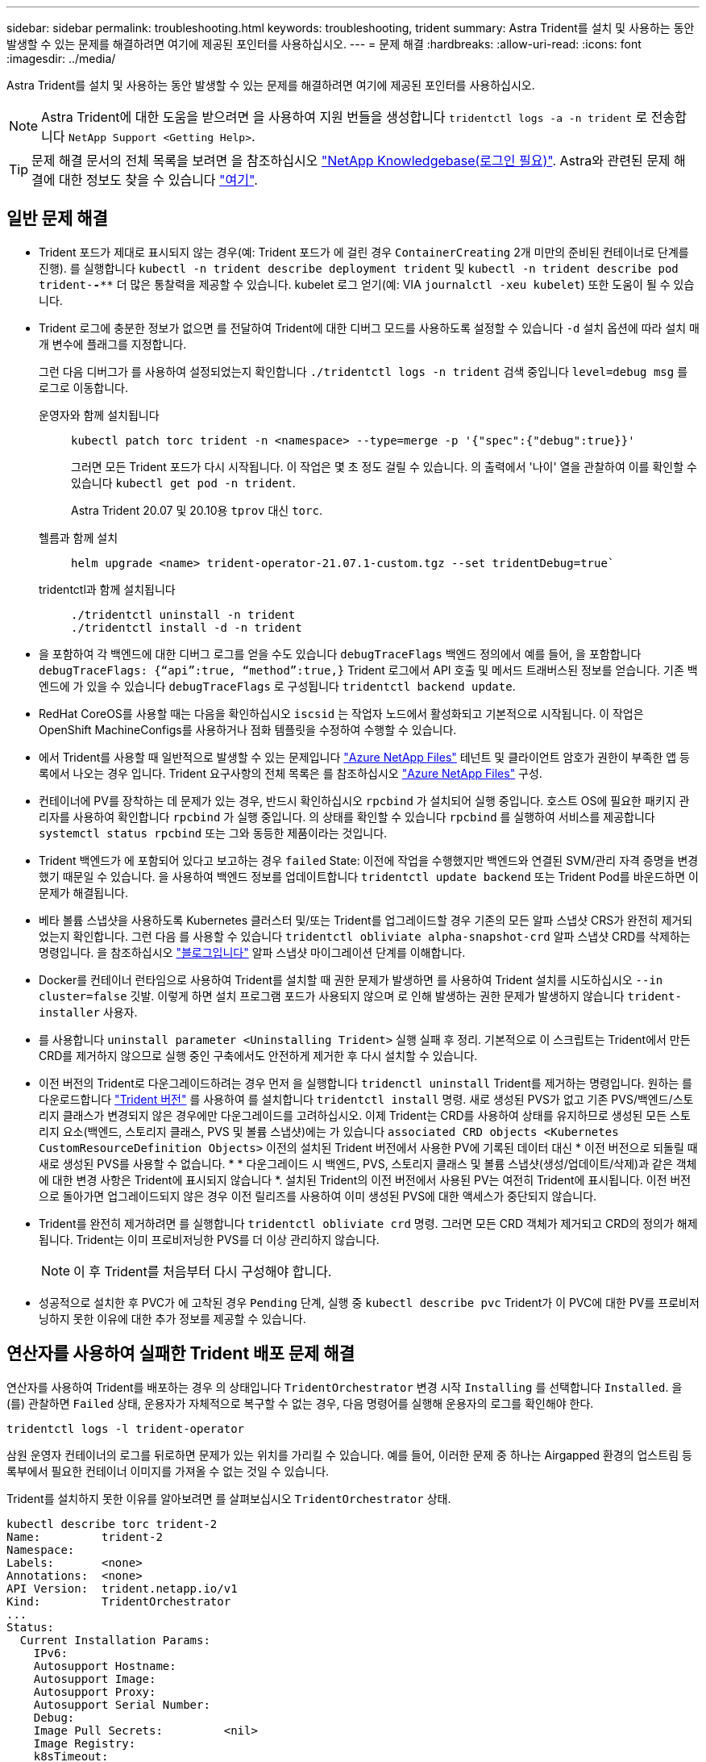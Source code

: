 ---
sidebar: sidebar 
permalink: troubleshooting.html 
keywords: troubleshooting, trident 
summary: Astra Trident를 설치 및 사용하는 동안 발생할 수 있는 문제를 해결하려면 여기에 제공된 포인터를 사용하십시오. 
---
= 문제 해결
:hardbreaks:
:allow-uri-read: 
:icons: font
:imagesdir: ../media/


Astra Trident를 설치 및 사용하는 동안 발생할 수 있는 문제를 해결하려면 여기에 제공된 포인터를 사용하십시오.


NOTE: Astra Trident에 대한 도움을 받으려면 을 사용하여 지원 번들을 생성합니다 `tridentctl logs -a -n trident` 로 전송합니다 `NetApp Support <Getting Help>`.


TIP: 문제 해결 문서의 전체 목록을 보려면 을 참조하십시오 https://kb.netapp.com/Advice_and_Troubleshooting/Cloud_Services/Trident_Kubernetes["NetApp Knowledgebase(로그인 필요)"^]. Astra와 관련된 문제 해결에 대한 정보도 찾을 수 있습니다 https://kb.netapp.com/Advice_and_Troubleshooting/Cloud_Services/Astra["여기"^].



== 일반 문제 해결

* Trident 포드가 제대로 표시되지 않는 경우(예: Trident 포드가 에 걸린 경우 `ContainerCreating` 2개 미만의 준비된 컨테이너로 단계를 진행). 를 실행합니다 `kubectl -n trident describe deployment trident` 및 `kubectl -n trident describe pod trident-********-****` 더 많은 통찰력을 제공할 수 있습니다. kubelet 로그 얻기(예: VIA `journalctl -xeu kubelet`) 또한 도움이 될 수 있습니다.
* Trident 로그에 충분한 정보가 없으면 를 전달하여 Trident에 대한 디버그 모드를 사용하도록 설정할 수 있습니다 `-d` 설치 옵션에 따라 설치 매개 변수에 플래그를 지정합니다.
+
그런 다음 디버그가 를 사용하여 설정되었는지 확인합니다 `./tridentctl logs -n trident` 검색 중입니다 `level=debug msg` 를 로그로 이동합니다.

+
운영자와 함께 설치됩니다::
+
--
[listing]
----
kubectl patch torc trident -n <namespace> --type=merge -p '{"spec":{"debug":true}}'
----
그러면 모든 Trident 포드가 다시 시작됩니다. 이 작업은 몇 초 정도 걸릴 수 있습니다. 의 출력에서 '나이' 열을 관찰하여 이를 확인할 수 있습니다 `kubectl get pod -n trident`.

Astra Trident 20.07 및 20.10용 `tprov` 대신 `torc`.

--
헬름과 함께 설치::
+
--
[listing]
----
helm upgrade <name> trident-operator-21.07.1-custom.tgz --set tridentDebug=true`
----
--
tridentctl과 함께 설치됩니다::
+
--
[listing]
----
./tridentctl uninstall -n trident
./tridentctl install -d -n trident
----
--


* 을 포함하여 각 백엔드에 대한 디버그 로그를 얻을 수도 있습니다 `debugTraceFlags` 백엔드 정의에서 예를 들어, 을 포함합니다 `debugTraceFlags: {“api”:true, “method”:true,}` Trident 로그에서 API 호출 및 메서드 트래버스된 정보를 얻습니다. 기존 백엔드에 가 있을 수 있습니다 `debugTraceFlags` 로 구성됩니다 `tridentctl backend update`.
* RedHat CoreOS를 사용할 때는 다음을 확인하십시오 `iscsid` 는 작업자 노드에서 활성화되고 기본적으로 시작됩니다. 이 작업은 OpenShift MachineConfigs를 사용하거나 점화 템플릿을 수정하여 수행할 수 있습니다.
* 에서 Trident를 사용할 때 일반적으로 발생할 수 있는 문제입니다 https://azure.microsoft.com/en-us/services/netapp/["Azure NetApp Files"] 테넌트 및 클라이언트 암호가 권한이 부족한 앱 등록에서 나오는 경우 입니다. Trident 요구사항의 전체 목록은 를 참조하십시오 link:../trident-backend/anf.html["Azure NetApp Files"] 구성.
* 컨테이너에 PV를 장착하는 데 문제가 있는 경우, 반드시 확인하십시오 `rpcbind` 가 설치되어 실행 중입니다. 호스트 OS에 필요한 패키지 관리자를 사용하여 확인합니다 `rpcbind` 가 실행 중입니다. 의 상태를 확인할 수 있습니다 `rpcbind` 를 실행하여 서비스를 제공합니다 `systemctl status rpcbind` 또는 그와 동등한 제품이라는 것입니다.
* Trident 백엔드가 에 포함되어 있다고 보고하는 경우 `failed` State: 이전에 작업을 수행했지만 백엔드와 연결된 SVM/관리 자격 증명을 변경했기 때문일 수 있습니다. 을 사용하여 백엔드 정보를 업데이트합니다 `tridentctl update backend` 또는 Trident Pod를 바운드하면 이 문제가 해결됩니다.
* 베타 볼륨 스냅샷을 사용하도록 Kubernetes 클러스터 및/또는 Trident를 업그레이드할 경우 기존의 모든 알파 스냅샷 CRS가 완전히 제거되었는지 확인합니다. 그런 다음 를 사용할 수 있습니다 `tridentctl obliviate alpha-snapshot-crd` 알파 스냅샷 CRD를 삭제하는 명령입니다. 을 참조하십시오 https://netapp.io/2020/01/30/alpha-to-beta-snapshots/["블로그입니다"] 알파 스냅샷 마이그레이션 단계를 이해합니다.
* Docker를 컨테이너 런타임으로 사용하여 Trident를 설치할 때 권한 문제가 발생하면 를 사용하여 Trident 설치를 시도하십시오 `--in cluster=false` 깃발. 이렇게 하면 설치 프로그램 포드가 사용되지 않으며 로 인해 발생하는 권한 문제가 발생하지 않습니다 `trident-installer` 사용자.
* 를 사용합니다 `uninstall parameter <Uninstalling Trident>` 실행 실패 후 정리. 기본적으로 이 스크립트는 Trident에서 만든 CRD를 제거하지 않으므로 실행 중인 구축에서도 안전하게 제거한 후 다시 설치할 수 있습니다.
* 이전 버전의 Trident로 다운그레이드하려는 경우 먼저 을 실행합니다 `tridenctl uninstall` Trident를 제거하는 명령입니다. 원하는 를 다운로드합니다 https://github.com/NetApp/trident/releases["Trident 버전"] 를 사용하여 를 설치합니다 `tridentctl install` 명령. 새로 생성된 PVS가 없고 기존 PVS/백엔드/스토리지 클래스가 변경되지 않은 경우에만 다운그레이드를 고려하십시오. 이제 Trident는 CRD를 사용하여 상태를 유지하므로 생성된 모든 스토리지 요소(백엔드, 스토리지 클래스, PVS 및 볼륨 스냅샷)에는 가 있습니다 `associated CRD objects <Kubernetes CustomResourceDefinition Objects>` 이전의 설치된 Trident 버전에서 사용한 PV에 기록된 데이터 대신 * 이전 버전으로 되돌릴 때 새로 생성된 PVS를 사용할 수 없습니다. * * 다운그레이드 시 백엔드, PVS, 스토리지 클래스 및 볼륨 스냅샷(생성/업데이트/삭제)과 같은 객체에 대한 변경 사항은 Trident에 표시되지 않습니다 *. 설치된 Trident의 이전 버전에서 사용된 PV는 여전히 Trident에 표시됩니다. 이전 버전으로 돌아가면 업그레이드되지 않은 경우 이전 릴리즈를 사용하여 이미 생성된 PVS에 대한 액세스가 중단되지 않습니다.
* Trident를 완전히 제거하려면 를 실행합니다 `tridentctl obliviate crd` 명령. 그러면 모든 CRD 객체가 제거되고 CRD의 정의가 해제됩니다. Trident는 이미 프로비저닝한 PVS를 더 이상 관리하지 않습니다.
+

NOTE: 이 후 Trident를 처음부터 다시 구성해야 합니다.

* 성공적으로 설치한 후 PVC가 에 고착된 경우 `Pending` 단계, 실행 중 `kubectl describe pvc` Trident가 이 PVC에 대한 PV를 프로비저닝하지 못한 이유에 대한 추가 정보를 제공할 수 있습니다.




== 연산자를 사용하여 실패한 Trident 배포 문제 해결

연산자를 사용하여 Trident를 배포하는 경우 의 상태입니다 `TridentOrchestrator` 변경 시작 `Installing` 를 선택합니다 `Installed`. 을(를) 관찰하면 `Failed` 상태, 운용자가 자체적으로 복구할 수 없는 경우, 다음 명령어를 실행해 운용자의 로그를 확인해야 한다.

[listing]
----
tridentctl logs -l trident-operator
----
삼원 운영자 컨테이너의 로그를 뒤로하면 문제가 있는 위치를 가리킬 수 있습니다. 예를 들어, 이러한 문제 중 하나는 Airgapped 환경의 업스트림 등록부에서 필요한 컨테이너 이미지를 가져올 수 없는 것일 수 있습니다.

Trident를 설치하지 못한 이유를 알아보려면 를 살펴보십시오 `TridentOrchestrator` 상태.

[listing]
----
kubectl describe torc trident-2
Name:         trident-2
Namespace:
Labels:       <none>
Annotations:  <none>
API Version:  trident.netapp.io/v1
Kind:         TridentOrchestrator
...
Status:
  Current Installation Params:
    IPv6:
    Autosupport Hostname:
    Autosupport Image:
    Autosupport Proxy:
    Autosupport Serial Number:
    Debug:
    Image Pull Secrets:         <nil>
    Image Registry:
    k8sTimeout:
    Kubelet Dir:
    Log Format:
    Silence Autosupport:
    Trident Image:
  Message:                      Trident is bound to another CR 'trident'
  Namespace:                    trident-2
  Status:                       Error
  Version:
Events:
  Type     Reason  Age                From                        Message
  ----     ------  ----               ----                        -------
  Warning  Error   16s (x2 over 16s)  trident-operator.netapp.io  Trident is bound to another CR 'trident'
----
이 오류는 가 이미 있음을 나타냅니다 `TridentOrchestrator`Trident를 설치하는 데 사용했습니다. 각 Kubernetes 클러스터에는 Trident의 인스턴스가 하나만 있을 수 있으므로 운영자는 언제든지 활성 인스턴스가 하나만 있는지 확인할 수 있습니다 `TridentOrchestrator` 만들 수 있습니다.

또한 Trident Pod의 상태를 관찰하면 무언가 잘못되었음을 나타내는 경우가 많습니다.

[listing]
----
kubectl get pods -n trident

NAME                                READY   STATUS             RESTARTS   AGE
trident-csi-4p5kq                   1/2     ImagePullBackOff   0          5m18s
trident-csi-6f45bfd8b6-vfrkw        4/5     ImagePullBackOff   0          5m19s
trident-csi-9q5xc                   1/2     ImagePullBackOff   0          5m18s
trident-csi-9v95z                   1/2     ImagePullBackOff   0          5m18s
trident-operator-766f7b8658-ldzsv   1/1     Running            0          8m17s
----
하나 이상의 컨테이너 이미지를 가져오지 않았기 때문에 포드를 완전히 초기화할 수 없다는 것을 분명히 알 수 있습니다.

문제를 해결하려면 을 편집해야 합니다 `TridentOrchestrator` 있습니다. 또는 을(를) 삭제할 수도 있습니다 `TridentOrchestrator`수정 및 정확한 정의를 사용하여 새 정의를 만듭니다.



== 를 사용하여 Trident 배포가 성공하지 못한 경우 문제 해결 `tridentctl`

무엇이 잘못되었는지 알아내기 위해 를 사용하여 설치 프로그램을 다시 실행할 수 있습니다 ``-d`` 디버그 모드를 설정하고 문제가 무엇인지 이해하는 데 도움이 되는 인수:

[listing]
----
./tridentctl install -n trident -d
----
문제를 해결한 후 다음과 같이 설치를 정리한 다음 를 실행할 수 있습니다 `tridentctl install` 다시 명령:

[listing]
----
./tridentctl uninstall -n trident
INFO Deleted Trident deployment.
INFO Deleted cluster role binding.
INFO Deleted cluster role.
INFO Deleted service account.
INFO Removed Trident user from security context constraint.
INFO Trident uninstallation succeeded.
----